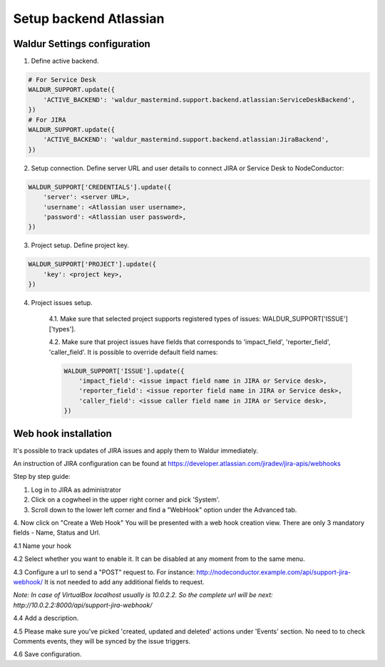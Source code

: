 Setup backend Atlassian
-----------------------

Waldur Settings configuration
^^^^^^^^^^^^^^^^^^^^^^^^^^^^^

1. Define active backend.

.. code-block:: python

    # For Service Desk
    WALDUR_SUPPORT.update({
        'ACTIVE_BACKEND': 'waldur_mastermind.support.backend.atlassian:ServiceDeskBackend',
    })
    # For JIRA
    WALDUR_SUPPORT.update({
        'ACTIVE_BACKEND': 'waldur_mastermind.support.backend.atlassian:JiraBackend',
    })

2. Setup connection. Define server URL and user details to connect JIRA or Service Desk to NodeConductor:

.. code-block:: python

    WALDUR_SUPPORT['CREDENTIALS'].update({
        'server': <server URL>,
        'username': <Atlassian user username>,
        'password': <Atlassian user password>,
    })

3. Project setup. Define project key.

.. code-block:: python

    WALDUR_SUPPORT['PROJECT'].update({
        'key': <project key>,
    })

4. Project issues setup.

    4.1. Make sure that selected project supports registered types of issues: WALDUR_SUPPORT['ISSUE']['types'].

    4.2. Make sure that project issues have fields that corresponds to 'impact_field', 'reporter_field', 'caller_field'.
    It is possible to override default field names:

    .. code-block:: python

        WALDUR_SUPPORT['ISSUE'].update({
            'impact_field': <issue impact field name in JIRA or Service desk>,
            'reporter_field': <issue reporter field name in JIRA or Service desk>,
            'caller_field': <issue caller field name in JIRA or Service desk>,
        })

Web hook installation
^^^^^^^^^^^^^^^^^^^^^

It's possible to track updates of JIRA issues and apply them to Waldur immediately.

An instruction of JIRA configuration can be found at
https://developer.atlassian.com/jiradev/jira-apis/webhooks

Step by step guide:

1. Log in to JIRA as administrator

2. Click on a cogwheel in the upper right corner and pick 'System'.

3. Scroll down to the lower left corner and find a "WebHook" option under the Advanced tab.

4. Now click on "Create a Web Hook"
You will be presented with a web hook creation view. There are only 3 mandatory fields - Name, Status and Url.

4.1 Name your hook

4.2 Select whether you want to enable it. It can be disabled at any moment from to the same menu.

4.3 Configure a url to send a "POST" request to. For instance: http://nodeconductor.example.com/api/support-jira-webhook/
It is not needed to add any additional fields to request.

*Note: In case of VirtualBox localhost usually is 10.0.2.2. So the complete url will be next: 
http://10.0.2.2:8000/api/support-jira-webhook/*

4.4 Add a description.

4.5 Please make sure you've picked 'created, updated and deleted' actions under 'Events' section.
No need to to check Comments events, they will be synced by the issue triggers.

4.6 Save configuration.
